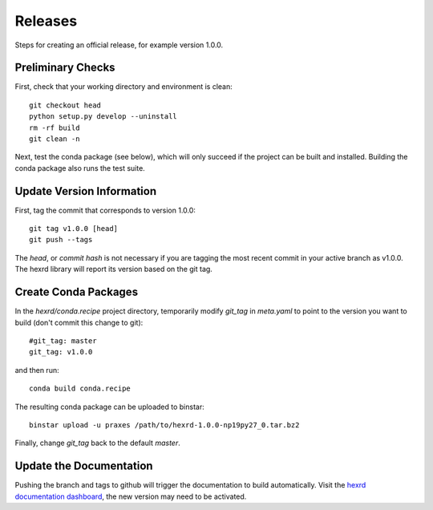 Releases
========

Steps for creating an official release, for example version 1.0.0.


Preliminary Checks
------------------

First, check that your working directory and environment is clean::

  git checkout head
  python setup.py develop --uninstall
  rm -rf build
  git clean -n

Next, test the  conda package (see below), which will only succeed if the
project can be built and installed. Building the conda package also runs
the test suite.


Update Version Information
--------------------------

First, tag the commit that corresponds to version 1.0.0::

  git tag v1.0.0 [head]
  git push --tags

The `head`, or `commit hash` is not necessary if you are tagging the most
recent commit in your active branch as v1.0.0. The hexrd library will report
its version based on the git tag.


Create Conda Packages
---------------------

In the `hexrd/conda.recipe` project directory, temporarily modify `git_tag`
in `meta.yaml` to point to the version you want to build (don't commit this
change to git)::

  #git_tag: master
  git_tag: v1.0.0

and then run::

  conda build conda.recipe

The resulting conda package can be uploaded to binstar::

  binstar upload -u praxes /path/to/hexrd-1.0.0-np19py27_0.tar.bz2

Finally, change `git_tag` back to the default `master`.


Update the Documentation
------------------------

Pushing the branch and tags to github will trigger the documentation to build
automatically. Visit the `hexrd documentation dashboard
<https://readthedocs.org/dashboard/hexrd/>`_, the new version may need to be
activated.

